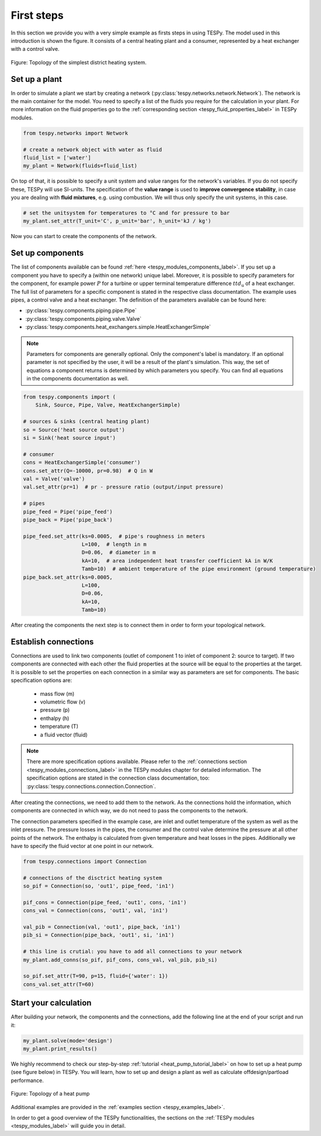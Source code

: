 .. _tespy_basics_intro_label:

First steps
===========

In this section we provide you with a very simple example as firsts steps in
using TESPy. The model used in this introduction is shown the figure. It
consists of a central heating plant and a consumer, represented by a heat
exchanger with a control valve.

.. figure:: /api/_images/intro_district_heating_scheme.svg
    :align: center

    Figure: Topology of the simplest district heating system.

Set up a plant
--------------

In order to simulate a plant we start by creating a network
(:py:class:`tespy.networks.network.Network`). The network is the main container
for the model. You need to specify a list of the fluids you require for the
calculation in your plant. For more information on the fluid properties go to
the :ref:`corresponding section <tespy_fluid_properties_label>` in TESPy
modules.

.. code-block:: python

    from tespy.networks import Network

    # create a network object with water as fluid
    fluid_list = ['water']
    my_plant = Network(fluids=fluid_list)

On top of that, it is possible to specify a unit system and value ranges for
the network's variables. If you do not specify these, TESPy will use SI-units.
The specification of the **value range** is used to **improve convergence**
**stability**, in case you are dealing with **fluid mixtures**, e.g. using
combustion. We will thus only specify the unit systems, in this case.

.. code-block:: python

    # set the unitsystem for temperatures to °C and for pressure to bar
    my_plant.set_attr(T_unit='C', p_unit='bar', h_unit='kJ / kg')

Now you can start to create the components of the network.

Set up components
-----------------

The list of components available can be found
:ref:`here <tespy_modules_components_label>`. If you set up a component you have
to specify a (within one network) unique label. Moreover, it is possible to
specify parameters for the component, for example power :math:`P` for a turbine
or upper terminal temperature difference :math:`ttd_\mathrm{u}` of a heat
exchanger. The full list of parameters for a specific component is stated in
the respective class documentation. The example uses pipes, a control valve and
a heat exchanger. The definition of the parameters available can be found here:

- :py:class:`tespy.components.piping.pipe.Pipe`
- :py:class:`tespy.components.piping.valve.Valve`
- :py:class:`tespy.components.heat_exchangers.simple.HeatExchangerSimple`

.. note::

    Parameters for components are generally optional. Only the component's
    label is mandatory. If an optional parameter is not specified by the user,
    it will be a result of the plant's simulation. This way, the set of
    equations a component returns is determined by which parameters you
    specify. You can find all equations in the components documentation as
    well.

.. code-block:: python

    from tespy.components import (
        Sink, Source, Pipe, Valve, HeatExchangerSimple)

    # sources & sinks (central heating plant)
    so = Source('heat source output')
    si = Sink('heat source input')

    # consumer
    cons = HeatExchangerSimple('consumer')
    cons.set_attr(Q=-10000, pr=0.98)  # Q in W
    val = Valve('valve')
    val.set_attr(pr=1)  # pr - pressure ratio (output/input pressure)

    # pipes
    pipe_feed = Pipe('pipe_feed')
    pipe_back = Pipe('pipe_back')

    pipe_feed.set_attr(ks=0.0005,  # pipe's roughness in meters
                       L=100,  # length in m
                       D=0.06,  # diameter in m
                       kA=10,  # area independent heat transfer coefficient kA in W/K
                       Tamb=10)  # ambient temperature of the pipe environment (ground temperature)
    pipe_back.set_attr(ks=0.0005,
                       L=100,
                       D=0.06,
                       kA=10,
                       Tamb=10)

After creating the components the next step is to connect them in order to form
your topological network.

Establish connections
---------------------

Connections are used to link two components (outlet of component 1 to inlet of
component 2: source to target). If two components are connected with each other
the fluid properties at the source will be equal to the properties at the
target. It is possible to set the properties on each connection in a similar
way as parameters are set for components. The basic specification options are:

 * mass flow (m)
 * volumetric flow (v)
 * pressure (p)
 * enthalpy (h)
 * temperature (T)
 * a fluid vector (fluid)

.. note::

    There are more specification options available. Please refer to
    the :ref:`connections section <tespy_modules_connections_label>` in the TESPy
    modules chapter for detailed information. The specification options are
    stated in the
    connection class documentation, too:
    :py:class:`tespy.connections.connection.Connection`.

After creating the connections, we need to add them to the network. As the
connections hold the information, which components are connected in which way,
we do not need to pass the components to the network.

The connection parameters specified in the example case, are inlet and outlet
temperature of the system as well as the inlet pressure. The pressure losses in
the pipes, the consumer and the control valve determine the pressure at all
other points of the network. The enthalpy is calculated from given temperature
and heat losses in the pipes. Additionally we have to specify the fluid vector
at one point in our network.

.. code-block:: python

    from tespy.connections import Connection

    # connections of the disctrict heating system
    so_pif = Connection(so, 'out1', pipe_feed, 'in1')

    pif_cons = Connection(pipe_feed, 'out1', cons, 'in1')
    cons_val = Connection(cons, 'out1', val, 'in1')

    val_pib = Connection(val, 'out1', pipe_back, 'in1')
    pib_si = Connection(pipe_back, 'out1', si, 'in1')

    # this line is crutial: you have to add all connections to your network
    my_plant.add_conns(so_pif, pif_cons, cons_val, val_pib, pib_si)

    so_pif.set_attr(T=90, p=15, fluid={'water': 1})
    cons_val.set_attr(T=60)

Start your calculation
----------------------

After building your network, the components and the connections, add the
following line at the end of your script and run it:

.. code-block:: python

    my_plant.solve(mode='design')
    my_plant.print_results()

We highly recommend to check our step-by-step
:ref:`tutorial <heat_pump_tutorial_label>` on how to set up a heat pump (see
figure below) in TESPy. You will learn, how to set up and design a plant as
well as calculate offdesign/partload performance.

.. figure:: /api/_images/tutorial_heat_pump.svg
    :align: center

    Figure: Topology of a heat pump

Additional examples are provided in the
:ref:`examples section <tespy_examples_label>`.

In order to get a good overview of the TESPy functionalities, the sections on
the :ref:`TESPy modules <tespy_modules_label>` will guide you in detail.
